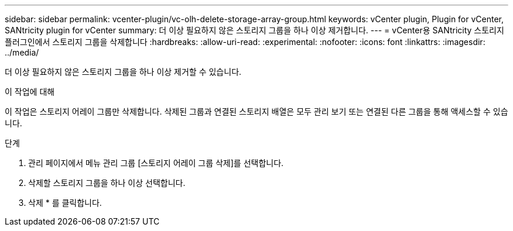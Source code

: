 ---
sidebar: sidebar 
permalink: vcenter-plugin/vc-olh-delete-storage-array-group.html 
keywords: vCenter plugin, Plugin for vCenter, SANtricity plugin for vCenter 
summary: 더 이상 필요하지 않은 스토리지 그룹을 하나 이상 제거합니다. 
---
= vCenter용 SANtricity 스토리지 플러그인에서 스토리지 그룹을 삭제합니다
:hardbreaks:
:allow-uri-read: 
:experimental: 
:nofooter: 
:icons: font
:linkattrs: 
:imagesdir: ../media/


[role="lead"]
더 이상 필요하지 않은 스토리지 그룹을 하나 이상 제거할 수 있습니다.

.이 작업에 대해
이 작업은 스토리지 어레이 그룹만 삭제합니다. 삭제된 그룹과 연결된 스토리지 배열은 모두 관리 보기 또는 연결된 다른 그룹을 통해 액세스할 수 있습니다.

.단계
. 관리 페이지에서 메뉴 관리 그룹 [스토리지 어레이 그룹 삭제]를 선택합니다.
. 삭제할 스토리지 그룹을 하나 이상 선택합니다.
. 삭제 * 를 클릭합니다.

